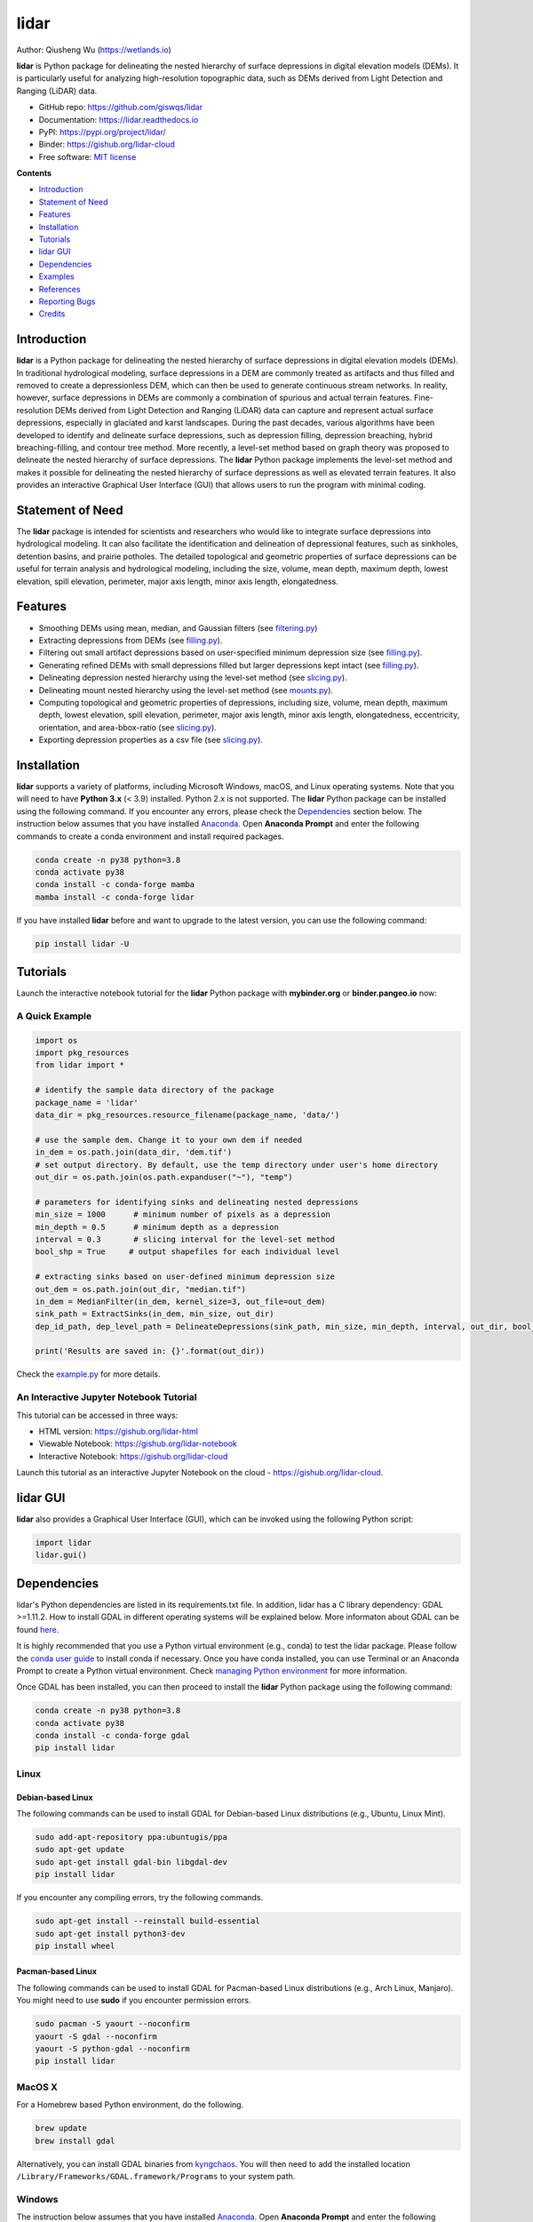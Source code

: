 =====
lidar
=====

.. image:: https://mybinder.org/badge_logo.svg 
        :target: https://gishub.org/lidar-cloud

.. image:: https://binder.pangeo.io/badge.svg 
        :target: https://binder.pangeo.io/v2/gh/giswqs/lidar/master?filepath=examples%2Flidar.ipynb

.. image:: https://img.shields.io/pypi/v/lidar.svg
        :target: https://pypi.python.org/pypi/lidar

.. image:: https://pepy.tech/badge/lidar
        :target: https://pepy.tech/project/lidar

.. image:: https://img.shields.io/conda/vn/conda-forge/lidar.svg
        :target: https://anaconda.org/conda-forge/lidar

.. image:: https://github.com/giswqs/lidar/workflows/build/badge.svg
        :target: https://github.com/giswqs/lidar/actions?query=workflow%3Abuild

.. image:: https://readthedocs.org/projects/lidar/badge/?version=latest
        :target: https://lidar.readthedocs.io/en/latest/?badge=latest
        :alt: Documentation Status

.. image:: https://img.shields.io/badge/License-MIT-yellow.svg
        :target: https://opensource.org/licenses/MIT

.. image:: https://img.shields.io/twitter/follow/giswqs?style=social   
        :target: https://twitter.com/giswqs

.. image:: https://img.shields.io/badge/Donate-Buy%20me%20a%20coffee-yellowgreen.svg
        :target: https://www.buymeacoffee.com/giswqs

.. image:: https://joss.theoj.org/papers/005bf3e6f47840e74e71678d8e88facc/status.svg
        :target: https://joss.theoj.org/papers/005bf3e6f47840e74e71678d8e88fac

Author: Qiusheng Wu (https://wetlands.io)


**lidar** is Python package for delineating the nested hierarchy of surface depressions 
in digital elevation models (DEMs). It is particularly useful for analyzing high-resolution 
topographic data, such as DEMs derived from Light Detection and Ranging (LiDAR) data.


* GitHub repo: https://github.com/giswqs/lidar
* Documentation: https://lidar.readthedocs.io
* PyPI: https://pypi.org/project/lidar/
* Binder: https://gishub.org/lidar-cloud
* Free software: `MIT license`_

.. _`MIT license`: https://en.wikipedia.org/wiki/MIT_License


**Contents**

- `Introduction`_
- `Statement of Need`_
- `Features`_
- `Installation`_
- `Tutorials`_
- `lidar GUI`_
- `Dependencies`_
- `Examples`_
- `References`_
- `Reporting Bugs`_
- `Credits`_


Introduction
------------

**lidar** is a Python package for delineating the nested hierarchy of surface depressions 
in digital elevation models (DEMs). In traditional hydrological modeling, surface depressions 
in a DEM are commonly treated as artifacts and thus filled and removed to create a depressionless DEM,
which can then be used to generate continuous stream networks. In reality, however, surface depressions 
in DEMs are commonly a combination of spurious and actual terrain features. 
Fine-resolution DEMs derived from Light Detection and Ranging (LiDAR) data can capture and represent 
actual surface depressions, especially in glaciated and karst landscapes. 
During the past decades, various algorithms have been developed to identify and delineate surface depressions, 
such as depression filling, depression breaching, hybrid breaching-filling, 
and contour tree method. More recently, a level-set method based on graph theory was proposed to delineate 
the nested hierarchy of surface depressions. The **lidar** Python package implements the level-set method 
and makes it possible for delineating the nested hierarchy of surface depressions as well as elevated terrain features. 
It also provides an interactive Graphical User Interface (GUI) that allows users to run the program with minimal coding.

Statement of Need
-----------------

The **lidar** package is intended for scientists and researchers who would like to integrate surface depressions 
into hydrological modeling. It can also facilitate the identification and delineation of depressional features, 
such as sinkholes, detention basins, and prairie potholes. The detailed topological and geometric properties of 
surface depressions can be useful for terrain analysis and hydrological modeling, including the size, volume, 
mean depth, maximum depth, lowest elevation, spill elevation, perimeter, major axis length, minor axis length, 
elongatedness.


Features
--------

* Smoothing DEMs using mean, median, and Gaussian filters (see filtering.py_)
* Extracting depressions from DEMs (see filling.py_).
* Filtering out small artifact depressions based on user-specified minimum depression size (see filling.py_).
* Generating refined DEMs with small depressions filled but larger depressions kept intact (see filling.py_).
* Delineating depression nested hierarchy using the level-set method (see slicing.py_).
* Delineating mount nested hierarchy using the level-set method (see mounts.py_).
* Computing topological and geometric properties of depressions, including size, volume, mean depth, maximum depth, lowest elevation, spill elevation, perimeter, major axis length, minor axis length, elongatedness, eccentricity, orientation, and area-bbox-ratio (see slicing.py_).
* Exporting depression properties as a csv file (see slicing.py_).


Installation
------------
**lidar** supports a variety of platforms, including Microsoft Windows, macOS, and Linux operating systems. Note that you will need to have **Python 3.x** (< 3.9) installed. Python 2.x is not supported. The **lidar** Python package can be installed using the following command. If you encounter any errors, please check the Dependencies_ section below. The instruction below assumes that you have installed Anaconda_. Open **Anaconda Prompt** and enter the following commands to create a conda environment and install required packages.

.. code:: python

  conda create -n py38 python=3.8
  conda activate py38
  conda install -c conda-forge mamba
  mamba install -c conda-forge lidar 


If you have installed **lidar** before and want to upgrade to the latest version, you can use the following command:

.. code:: python

  pip install lidar -U



Tutorials
---------

Launch the interactive notebook tutorial for the **lidar** Python package with **mybinder.org** or **binder.pangeo.io** now:

.. image:: https://mybinder.org/badge_logo.svg 
        :target: https://gishub.org/lidar-cloud

.. image:: https://binder.pangeo.io/badge.svg 
        :target: https://binder.pangeo.io/v2/gh/giswqs/lidar/master?filepath=examples%2Flidar.ipynb


A Quick Example
===============

.. code:: python

  import os
  import pkg_resources
  from lidar import *

  # identify the sample data directory of the package
  package_name = 'lidar'
  data_dir = pkg_resources.resource_filename(package_name, 'data/')

  # use the sample dem. Change it to your own dem if needed
  in_dem = os.path.join(data_dir, 'dem.tif')
  # set output directory. By default, use the temp directory under user's home directory
  out_dir = os.path.join(os.path.expanduser("~"), "temp")

  # parameters for identifying sinks and delineating nested depressions
  min_size = 1000      # minimum number of pixels as a depression
  min_depth = 0.5      # minimum depth as a depression
  interval = 0.3       # slicing interval for the level-set method
  bool_shp = True     # output shapefiles for each individual level

  # extracting sinks based on user-defined minimum depression size
  out_dem = os.path.join(out_dir, "median.tif")
  in_dem = MedianFilter(in_dem, kernel_size=3, out_file=out_dem)
  sink_path = ExtractSinks(in_dem, min_size, out_dir)
  dep_id_path, dep_level_path = DelineateDepressions(sink_path, min_size, min_depth, interval, out_dir, bool_shp)

  print('Results are saved in: {}'.format(out_dir))


Check the example.py_ for more details.


An Interactive Jupyter Notebook Tutorial
========================================

This tutorial can be accessed in three ways:

- HTML version: https://gishub.org/lidar-html
- Viewable Notebook: https://gishub.org/lidar-notebook
- Interactive Notebook: https://gishub.org/lidar-cloud

Launch this tutorial as an interactive Jupyter Notebook on the cloud - https://gishub.org/lidar-cloud.

.. image:: https://i.imgur.com/aIttPVG.gif


lidar GUI
---------

**lidar** also provides a Graphical User Interface (GUI), which can be invoked using the following Python script:

.. code:: python

  import lidar
  lidar.gui()


.. image:: https://i.imgur.com/eSjcSs9.png


Dependencies
------------

lidar's Python dependencies are listed in its requirements.txt file. In addition, lidar has a C library dependency: GDAL >=1.11.2. How to install GDAL in different operating systems will be explained below. More informaton about GDAL can be found here_.

It is highly recommended that you use a Python virtual environment (e.g., conda) to test the lidar package. Please follow the `conda user guide`_ to install conda if necessary. Once you have conda installed, you can use Terminal or an Anaconda Prompt to create a Python virtual environment. Check `managing Python environment`_ for more information.

.. _here: https://trac.osgeo.org/gdal/wiki/DownloadingGdalBinaries
.. _`conda user guide`: https://conda.io/docs/user-guide/install/index.html
.. _`managing Python environment`: https://conda.io/docs/user-guide/tasks/manage-environments.html

Once GDAL has been installed, you can then proceed to install the **lidar** Python package using the following command:

.. code:: python

  conda create -n py38 python=3.8
  conda activate py38
  conda install -c conda-forge gdal 
  pip install lidar


Linux
=====

Debian-based Linux
^^^^^^^^^^^^^^^^^^

The following commands can be used to install GDAL for Debian-based Linux distributions (e.g., Ubuntu, Linux Mint).

.. code:: python

  sudo add-apt-repository ppa:ubuntugis/ppa
  sudo apt-get update
  sudo apt-get install gdal-bin libgdal-dev
  pip install lidar


If you encounter any compiling errors, try the following commands. 

.. code:: python

  sudo apt-get install --reinstall build-essential
  sudo apt-get install python3-dev
  pip install wheel


Pacman-based Linux
^^^^^^^^^^^^^^^^^^

The following commands can be used to install GDAL for Pacman-based Linux distributions (e.g., Arch Linux, Manjaro). You might need to use **sudo** if you encounter permission errors.

.. code:: python

  sudo pacman -S yaourt --noconfirm
  yaourt -S gdal --noconfirm
  yaourt -S python-gdal --noconfirm
  pip install lidar


MacOS X
=======
For a Homebrew based Python environment, do the following.

.. code:: python

  brew update
  brew install gdal

Alternatively, you can install GDAL binaries from kyngchaos_. You will then need to add the installed location ``/Library/Frameworks/GDAL.framework/Programs`` to your system path.

.. _kyngchaos: http://www.kyngchaos.com/software/frameworks#gdal_complete


Windows
=======

The instruction below assumes that you have installed Anaconda_. Open **Anaconda Prompt** and enter the following commands to create a conda environment and install required packages

.. code:: python

  conda create -n py38 python=3.8
  conda activate py38
  conda install -c conda-forge gdal 
  pip install richdem
  pip install lidar

When installing the **richdem** package, if you encounter an error saying 'Microsoft Visual C++ 14.0 is required', please follow the steps below to fix the error and reinstall **richdem**. More infomration can be found at this link `Fix Python 3 on Windows error - Microsoft Visual C++ 14.0 is required`_.  

* Download `Microsoft Build Tools for Visual Studio 2017`_
* Double click to install the downloaded installer - **Microsoft Build Tools for Visual Studio 2017**.
* Open **Microsoft Build Tools for Visual Studio 2017**
* Select **Workloads --> Visual C++ build tools** and click the install button

.. _Anaconda: https://www.anaconda.com/download
.. _`Fix Python 3 on Windows error - Microsoft Visual C++ 14.0 is required`: https://www.scivision.co/python-windows-visual-c++-14-required/
.. _`Microsoft Build Tools for Visual Studio 2017`: https://visualstudio.microsoft.com/thank-you-downloading-visual-studio/?sku=BuildTools&rel=15


Examples
--------

The images below show working examples of the level set method for delineating nested depressions in the Cottonwood Lake Study Area (CLSA), North Dakota. More test datasets (e.g., the Pipestem watershed in the Prairie Pothole Region of North Dakota) can be downloaded from http://gishub.org/2018-JAWRA-Data

The following example was conducted on a 64-bit Linux machine with a quad-core Intel i7-7700 CPU and 16 GB RAM. The average running time of the algorithm for this DEM was 0.75 seconds.

.. image:: https://wetlands.io/file/images/CLSA_DEM.jpg
.. image:: https://wetlands.io/file/images/CLSA_Result.jpg
.. image:: https://wetlands.io/file/images/CLSA_Table.jpg


References
----------
The level-set algorithm in the **lidar** package has been published in the following article:

* **Wu, Q.**, Lane, C.R., Wang, L., Vanderhoof, M.K., Christensen, J.R., & Liu, H. (2019). Efficient Delineation of Nested Depression Hierarchy in Digital Elevation Models for Hydrological Analysis Using Level-Set Method. *Journal of the American Water Resources Association*. DOI: `10.1111/1752-1688.12689`_ (`PDF <https://spatial.utk.edu/pubs/2019_JAWRA.pdf>`__)

Applications of the level-set and contour-tree methods for feature extraction from LiDAR data:

* **Wu, Q.**, & Lane, C.R. (2017). Delineating wetland catchments and modeling hydrologic connectivity using LiDAR data and aerial imagery. *Hydrology and Earth System Sciences*. 21: 3579-3595. DOI: `10.5194/hess-21-3579-2017`_
* **Wu, Q.**, Deng, C., & Chen, Z. (2016). Automated delineation of karst sinkholes from LiDAR-derived digital elevation models. *Geomorphology*. 266: 1-10. DOI: `10.1016/j.geomorph.2016.05.006`_
* **Wu, Q.**, Su, H., Sherman, D.J., Liu, H., Wozencraft, J.M., Yu, B., & Chen, Z. (2016). A graph-based approach for assessing storm-induced coastal changes. *International Journal of Remote Sensing*. 37:4854-4873. DOI: `10.1080/01431161.2016.1225180`_
* **Wu, Q.**, & Lane, C.R. (2016). Delineation and quantification of wetland depressions in the Prairie Pothole Region of North Dakota. *Wetlands*. 36(2):215–227. DOI: `10.1007/s13157-015-0731-6`_
* **Wu, Q.**, Liu, H., Wang, S., Yu, B., Beck, R., & Hinkel, K. (2015). A localized contour tree method for deriving geometric and topological properties of complex surface depressions based on high-resolution topographic data. *International Journal of Geographical Information Science*. 29(12): 2041-2060. DOI: `10.1080/13658816.2015.1038719`_
* **Wu, Q.**, Lane, C.R., & Liu, H. (2014). An effective method for detecting potential woodland vernal pools using high-resolution LiDAR data and aerial imagery. *Remote Sensing*. 6(11):11444-11467.  DOI: `10.3390/rs61111444`_


Reporting Bugs
--------------
Report bugs at https://github.com/giswqs/lidar/issues.

If you are reporting a bug, please include:

* Your operating system name and version.
* Any details about your local setup that might be helpful in troubleshooting.
* Detailed steps to reproduce the bug.


Credits
-------
* The algorithms are built on richdem_, numpy_, scipy_, scikit-image_, and pygdal_.

* This package was created with Cookiecutter_ and the `audreyr/cookiecutter-pypackage`_ project template.

.. _filtering.py: https://github.com/giswqs/lidar/blob/master/lidar/filtering.py
.. _filling.py: https://github.com/giswqs/lidar/blob/master/lidar/filling.py
.. _slicing.py: https://github.com/giswqs/lidar/blob/master/lidar/slicing.py
.. _mounts.py: https://github.com/giswqs/lidar/blob/master/lidar/mounts.py
.. _example.py: https://github.com/giswqs/lidar/blob/master/lidar/example.py
.. _richdem: https://github.com/r-barnes/richdem
.. _numpy: http://www.numpy.org/
.. _scipy: https://www.scipy.org/
.. _scikit-image: http://scikit-image.org/
.. _pygdal: https://github.com/nextgis/pygdal
.. _Cookiecutter: https://github.com/audreyr/cookiecutter
.. _`audreyr/cookiecutter-pypackage`: https://github.com/audreyr/cookiecutter-pypackage
.. _`10.5194/hess-21-3579-2017`: https://doi.org/10.5194/hess-21-3579-2017
.. _`10.1016/j.geomorph.2016.05.006`: http://dx.doi.org/10.1016/j.geomorph.2016.05.006
.. _`10.1007/s13157-015-0731-6`: http://dx.doi.org/10.1007/s13157-015-0731-6
.. _`10.1080/13658816.2015.1038719`: http://dx.doi.org/10.1080/13658816.2015.1038719
.. _`10.1080/01431161.2016.1225180`: http://dx.doi.org/10.1080/01431161.2016.1225180
.. _`10.3390/rs61111444`: http://dx.doi.org/10.3390/rs61111444
.. _preprint: https://www.preprints.org/manuscript/201808.0358/v1
.. _`10.1111/1752-1688.12689`: https://doi.org/10.1111/1752-1688.12689
